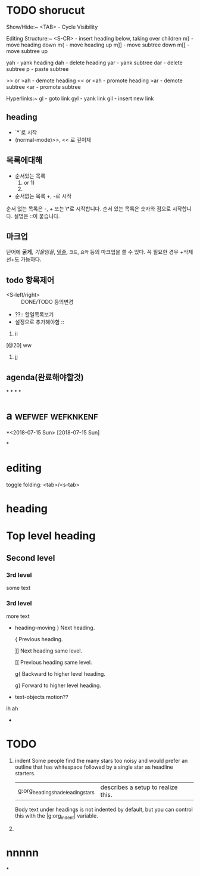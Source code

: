 * TODO shorucut
  Show/Hide:~
    <TAB>           - Cycle Visibility

  Editing Structure:~
      <S-CR>          - insert heading below, taking over children
      m}              - move heading down
      m{              - move heading up
      m]]             - move subtree down
      m[[             - move subtree up

      yah             - yank heading
      dah             - delete heading
      yar             - yank subtree
      dar             - delete subtree
      p               - paste subtree

      >> or >ah       - demote heading
      << or <ah       - promote heading
      >ar             - demote subtree
      <ar             - promote subtree

  Hyperlinks:~
    gl              - goto link
    gyl             - yank link
    gil             - insert new link


** heading
	- `*`로 시작
	- (normal-mode)>>, << 로 깊이제


** 목록에대해
	- 순서있는 목록
		1. or 1)
		1)

	- 순서없는 목록
		+, -로 시작
순서 없는 목록은 -, + 또는 \*로 시작합니다. 순서 있는 목록은 숫자와 점으로 시작합니다. 설명은 ::이 붙습니다.


** 마크업
단어에 *굵게*, /기울임꼴/, _밑줄_, =코드=, ~요약~ 등의 마크업을 쓸 수 있다. 꼭 필요한 경우 +삭제선+도 가능하다.

** todo 항목제어
	- <S-left/right> :: DONE/TODO 등의변경
	- ??:: 할일목록보기
	- 설정으로 추가해야함 ::
		#+TODO: TODO IN-PROGRESS WAITING DONE
	20. ii
	[@20] ww
 21. jj
** agenda(완료해야할것)
*
*
*
*
* a														   :wefwef:wefknkenf:

*<2018-07-15 Sun>
[2018-07-15 Sun]

*
* editing
************ toggle folding: <tab>/<s-tab>
* heading

* Top level heading
** Second level
*** 3rd level
	some text
*** 3rd level
	more text

- heading-moving
  }                     Next heading.

  {                     Previous heading.

  ]]                    Next heading same level.

  [[                    Previous heading same level.

  g{                    Backward to higher level heading.

  g}                    Forward to higher level heading.

- text-objects motion??
ih ah

-


* TODO
1. indent
  Some people find the many stars too noisy and would prefer an outline
  that has whitespace followed by a single star as headline starters.
  |g:org_heading_shade_leading_stars| describes a setup to realize this.

  Body text under headings is not indented by default, but you can control
  this  with the  |g:org_indent| variable.
2.

* nnnnn
*
